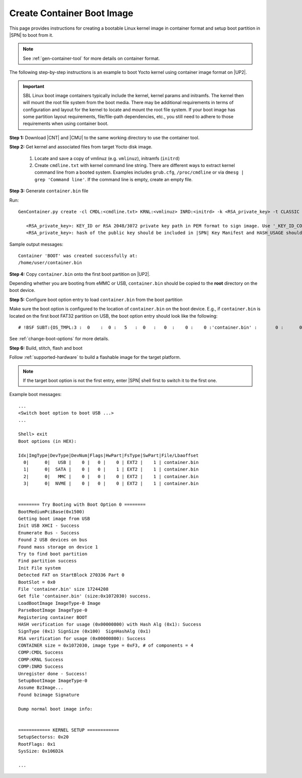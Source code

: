 .. _create-container-boot-image:

Create Container Boot Image
---------------------------

This page provides instructions for creating a bootable Linux kernel image in container format and setup boot partition in |SPN| to boot from it.

.. note:: See :ref:`gen-container-tool` for more details on container format.

The following step-by-step instructions is an example to boot Yocto kernel using container image format on |UP2|.

.. important:: SBL Linux boot image containers typically include the kernel, kernel params and initramfs. The kernel then will mount the root file system from the boot media. There may be additional requirements in terms of configuration and layout for the kernel to locate and mount the root file system. If your boot image has some partition layout requirements, file/file-path dependencies, etc., you still need to adhere to those requirements when using container boot.

**Step 1:** Download |CNT| and |CMU| to the same working directory to use the container tool.

.. |CNT| raw:: html

   <a href="https://github.com/slimbootloader/slimbootloader/blob/master/BootloaderCorePkg/Tools/GenContainer.py" target="_blank">GenContainer.py</a>

.. |CMU| raw:: html

   <a href="https://github.com/slimbootloader/slimbootloader/blob/master/BootloaderCorePkg/Tools/CommonUtility.py" target="_blank">CommonUtility.py</a>

**Step 2:** Get kernel and associated files from target Yocto disk image.

 1. Locate and save a copy of vmlinuz (e.g. ``vmlinuz``), initramfs (``initrd``)

 2. Create ``cmdline.txt`` with kernel command line string. There are different ways to extract kernel command line from a booted system. Examples includes ``grub.cfg``, ``/proc/cmdline`` or via ``dmesg | grep 'Command line'``. If the command line is empty, create an empty file.

**Step 3:** Generate ``container.bin`` file

Run::

  GenContainer.py create -cl CMDL:<cmdline.txt> KRNL:<vmlinuz> INRD:<initrd> -k <RSA_private_key> -t CLASSIC -o container.bin

     <RSA_private_key>: KEY_ID or RSA 2048/3072 private key path in PEM format to sign image. Use '_KEY_ID_CONTAINER' for KEY_ID type.
     <RSA_private_key>: hash of the public key should be included in |SPN| Key Manifest and HASH_USAGE should be set to 'PUBKEY_OS' during |SPN| build

Sample output messages::


    Container 'BOOT' was created successfully at:
    /home/user/container.bin


**Step 4:** Copy ``container.bin`` onto the first boot partition on |UP2|.

Depending whether you are booting from eMMC or USB, ``container.bin`` should be copied to the **root** directory on the boot device.

**Step 5:** Configure boot option entry to load ``container.bin`` from the boot partition

Make sure the boot option is configured to the location of ``container.bin`` on the boot device. E.g., if ``container.bin`` is located on the first boot FAT32 partition on USB, the boot option entry should look like the following::

  # !BSF SUBT:{OS_TMPL:3 :  0    :  0 :   5   :  0   :   0  :    0 :    0 :'container.bin' :       0 :      0 :     0         :     0   :  0     :     0         :     8   :   0    }

See :ref:`change-boot-options` for more details.


**Step 6:** Build, stitch, flash and boot

Follow :ref:`supported-hardware` to build a flashable image for the target platform.

.. note:: If the target boot option is not the first entry, enter |SPN| shell first to switch it to the first one.

Example boot messages::

    ...
    <Switch boot option to boot USB ...>
    ...

    Shell> exit
    Boot options (in HEX):

    Idx|ImgType|DevType|DevNum|Flags|HwPart|FsType|SwPart|File/Lbaoffset
      0|      0|   USB |    0 |   0 |    0 | EXT2 |    1 | container.bin
      1|      0|  SATA |    0 |   0 |    1 | EXT2 |    1 | container.bin
      2|      0|   MMC |    0 |   0 |    0 | EXT2 |    1 | container.bin
      3|      0|  NVME |    0 |   0 |    0 | EXT2 |    1 | container.bin


    ======== Try Booting with Boot Option 0 ========
    BootMediumPciBase(0x1500)
    Getting boot image from USB
    Init USB XHCI - Success
    Enumerate Bus - Success
    Found 2 USB devices on bus
    Found mass storage on device 1
    Try to find boot partition
    Find partition success
    Init File system
    Detected FAT on StartBlock 270336 Part 0
    BootSlot = 0x0
    File 'container.bin' size 17244208
    Get file 'container.bin' (size:0x1072030) success.
    LoadBootImage ImageType-0 Image
    ParseBootImage ImageType-0
    Registering container BOOT
    HASH verification for usage (0x00000800) with Hash Alg (0x1): Success
    SignType (0x1) SignSize (0x100)  SignHashAlg (0x1)
    RSA verification for usage (0x00000800): Success
    CONTAINER size = 0x1072030, image type = 0xF3, # of components = 4
    COMP:CMDL Success
    COMP:KRNL Success
    COMP:INRD Success
    Unregister done - Success!
    SetupBootImage ImageType-0
    Assume BzImage...
    Found bzimage Signature

    Dump normal boot image info:


    ============ KERNEL SETUP ============
    SetupSectorss: 0x20
    RootFlags: 0x1
    SysSize: 0x106D2A

    ...





